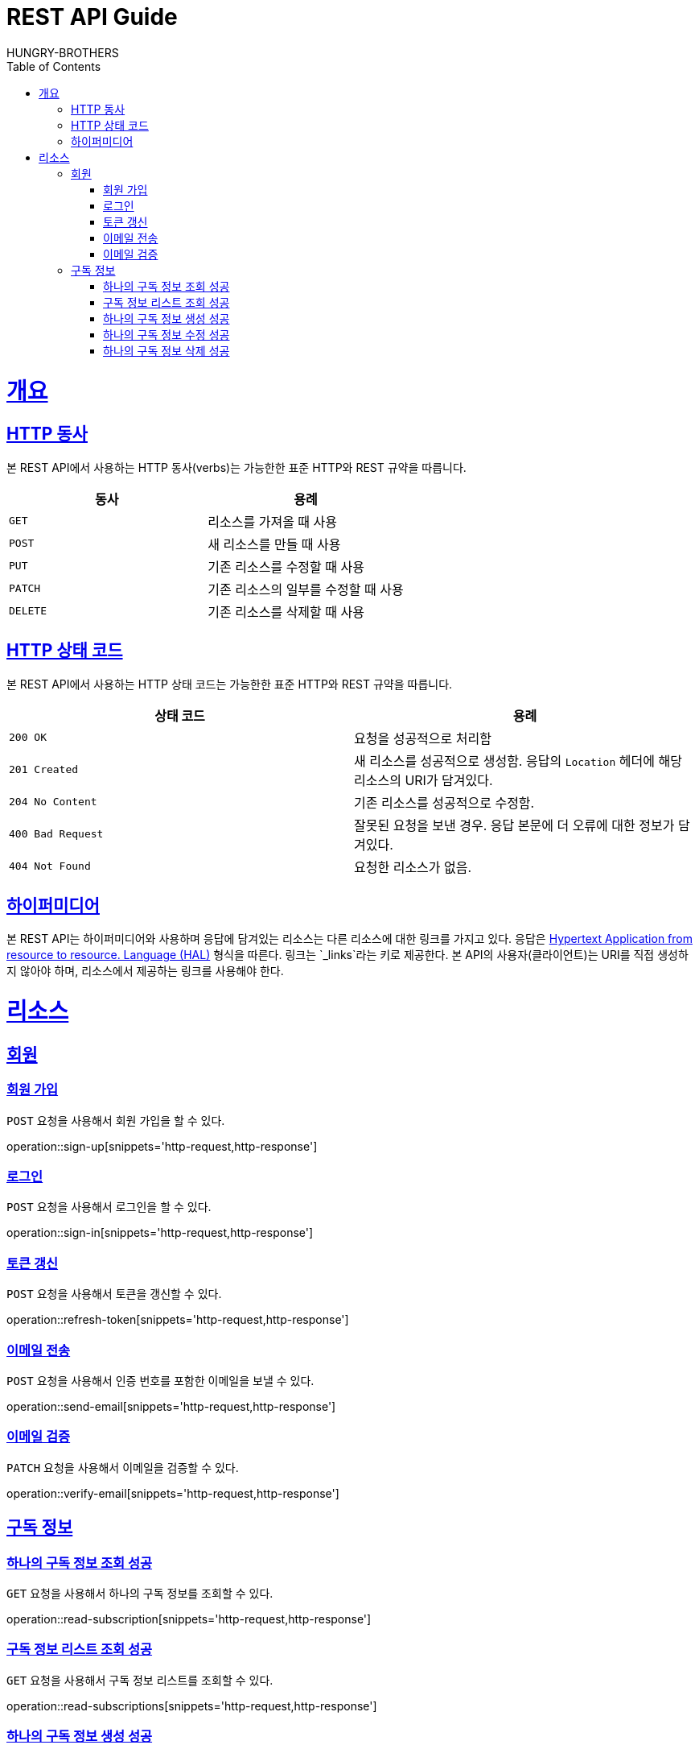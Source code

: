 = REST API Guide
HUNGRY-BROTHERS;
:doctype: book
:icons: font
:source-highlighter: highlightjs
:toc: left
:toclevels: 4
:sectlinks:
:operation-curl-request-title: Example request
:operation-http-response-title: Example response

[[overview]]
= 개요

[[overview-http-verbs]]
== HTTP 동사

본 REST API에서 사용하는 HTTP 동사(verbs)는 가능한한 표준 HTTP와 REST 규약을 따릅니다.

|===
| 동사 | 용례

| `GET`
| 리소스를 가져올 때 사용

| `POST`
| 새 리소스를 만들 때 사용

| `PUT`
| 기존 리소스를 수정할 때 사용

| `PATCH`
| 기존 리소스의 일부를 수정할 때 사용

| `DELETE`
| 기존 리소스를 삭제할 때 사용
|===

[[overview-http-status-codes]]
== HTTP 상태 코드

본 REST API에서 사용하는 HTTP 상태 코드는 가능한한 표준 HTTP와 REST 규약을 따릅니다.

|===
| 상태 코드 | 용례

| `200 OK`
| 요청을 성공적으로 처리함

| `201 Created`
| 새 리소스를 성공적으로 생성함. 응답의 `Location` 헤더에 해당 리소스의 URI가 담겨있다.

| `204 No Content`
| 기존 리소스를 성공적으로 수정함.

| `400 Bad Request`
| 잘못된 요청을 보낸 경우. 응답 본문에 더 오류에 대한 정보가 담겨있다.

| `404 Not Found`
| 요청한 리소스가 없음.
|===

[[overview-hypermedia]]
== 하이퍼미디어

본 REST API는 하이퍼미디어와 사용하며 응답에 담겨있는 리소스는 다른 리소스에 대한 링크를 가지고 있다.
응답은 http://stateless.co/hal_specification.html[Hypertext Application from resource to resource. Language (HAL)] 형식을 따른다.
링크는 `_links`라는 키로 제공한다. 본 API의 사용자(클라이언트)는 URI를 직접 생성하지 않아야 하며, 리소스에서 제공하는 링크를 사용해야 한다.

[[resources]]
= 리소스

[[resources-sign]]
== 회원

[[resources-sign-up]]
=== 회원 가입

`POST` 요청을 사용해서 회원 가입을 할 수 있다.

operation::sign-up[snippets='http-request,http-response']

[[resources-sign-in]]
=== 로그인

`POST` 요청을 사용해서 로그인을 할 수 있다.

operation::sign-in[snippets='http-request,http-response']

[[resources-sign-refresh-token]]
=== 토큰 갱신

`POST` 요청을 사용해서 토큰을 갱신할 수 있다.

operation::refresh-token[snippets='http-request,http-response']

[[resources-sign-send-email]]
=== 이메일 전송

`POST` 요청을 사용해서 인증 번호를 포함한 이메일을 보낼 수 있다.

operation::send-email[snippets='http-request,http-response']

[[resources-sign-verify-email]]
=== 이메일 검증

`PATCH` 요청을 사용해서 이메일을 검증할 수 있다.

operation::verify-email[snippets='http-request,http-response']


[[resources-subscriptions]]
== 구독 정보

[[resources-subscription-read]]
=== 하나의 구독 정보 조회 성공

`GET` 요청을 사용해서 하나의 구독 정보를 조회할 수 있다.

operation::read-subscription[snippets='http-request,http-response']

[[resources-subscriptions-read]]
=== 구독 정보 리스트 조회 성공

`GET` 요청을 사용해서 구독 정보 리스트를 조회할 수 있다.

operation::read-subscriptions[snippets='http-request,http-response']

[[resources-subscription-create]]
=== 하나의 구독 정보 생성 성공

`POST` 요청을 사용해서 하나의 구독 정보를 생성할 수 있다.

operation::create-subscription[snippets='http-request,http-response']

[[resources-subscription-update]]
=== 하나의 구독 정보 수정 성공

`PATCH` 요청을 사용해서 하나의 구독 정보를 수정할 수 있다.

operation::update-subscription[snippets='http-request,http-response']

[[resources-subscription-delete]]
=== 하나의 구독 정보 삭제 성공

`DELETE` 요청을 사용해서 하나의 구독 정보를 삭제할 수 있다.

operation::delete-subscription[snippets='http-request,http-response']
